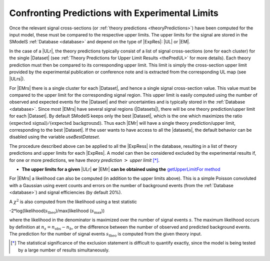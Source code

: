 .. index:: Confronting Theory Predictions with Data

.. |EM| replace:: :ref:`EM-type <EMtype>`
.. |UL| replace:: :ref:`UL-type <ULtype>`
.. |EMr| replace:: :ref:`EM-type result <EMtype>`
.. |ULr| replace:: :ref:`UL-type result <ULtype>`
.. |EMrs| replace:: :ref:`EM-type results <EMtype>`
.. |ULrs| replace:: :ref:`UL-type results <ULtype>`
.. |ExpRes| replace:: :ref:`Experimental Result<ExpResult>`
.. |ExpRess| replace:: :ref:`Experimental Results<ExpResult>`
.. |Dataset| replace:: :ref:`Data Set<DataSet>`
.. |Datasets| replace:: :ref:`Data Sets<DataSet>`
.. |dataset| replace:: :ref:`data set<DataSet>`
.. |datasets| replace:: :ref:`data sets<DataSet>`
.. |element| replace:: :ref:`element <element>`
.. |elements| replace:: :ref:`elements <element>`
.. |topology| replace:: :ref:`topology <topology>`
.. |topologies| replace:: :ref:`topologies <topology>`
.. |sigBR| replace:: :math:`\sigma \times BR`
.. |sigBRe| replace:: :math:`\sigma \times BR \times \epsilon`
.. |ssigBRe| replace:: :math:`\sum \sigma \times BR \times \epsilon`

.. _confrontPredictions:


Confronting Predictions with Experimental Limits
================================================

Once the relevant signal cross-sections (or :ref:`theory predictions <theoryPredictions>`) have been computed
for the input model, these must be compared to the respective upper limits.
The upper limits for the signal are stored in the SModelS :ref:`Database <database>`
and depend on the type of |ExpRes|: |UL| or |EM|.

In the case of a |ULr|, the theory predictions typically consist of a list of signal
cross-sections (one for each cluster) for
the single |Dataset| (see :ref:`Theory  Predictions for Upper Limit Results <thePredUL>` for more details).
Each theory prediction must then be compared to its
corresponding upper limit.  This limit is simply the cross-section upper limit provided by
the experimental publication or conference note and is extracted from the corresponding UL map (see |ULrs|).

For |EMrs| there is a single cluster for each |Dataset|, and hence a single signal cross-section
value. This value must be compared to the upper limit for the corresponding signal region.
This upper limit is easily computed using the number of observed and expected events for the |Dataset|
and their uncertainties and is typically stored in the :ref:`Database <database>`.
Since most |EMrs| have several signal regions (|Datasets|), there will be one theory prediction/upper limit
for each |Dataset|. By default SModelS keeps only the best |Dataset|, which is the one which maximizes
the ratio :math:`\mbox{(expected signal)}/\mbox{(expected background)}`.
Thus each |EMr| will have a single theory prediction/upper limit, corresponding  to the best |Dataset|.
If the user wants to have access to all the |datasets|, the default
behavior can be disabled using the variable *useBestDataset*.


The procedure described above can be applied to all the |ExpRess| in the database, resulting
in a list of theory predictions and upper limits for each |ExpRes|. A model can then be considered
excluded by the experimental results if, for one or more predictions, we have *theory prediction* :math:`>` *upper limit* [*]_.

* **The upper limits for a given**  |ULr| **or** |EMr| **can be obtained using the** `getUpperLimitFor  method <../../../documentation/build/html/experiment.html#experiment.expResultObj.ExpResult.getUpperLimitFor>`_

For |EMrs| a likelihood can also be computed (in addition to the upper limits above). This is a simple Poisson
convoluted with a Gaussian using event counts and errors on the number of background events (from the :ref:`Database <database>`) and
signal efficiencies (by default 20%).

A :math:`\chi^2` is also computed from the likelihood using a test statistic 

-2*log(likelihood(:math:`s_{\mathrm{theo}}`)/max(likelihood (:math:`s_{\mathrm{max}}`))

where the likelihood in the denominator is maximized over the number of signal events `s`.
The maximum likelihood occurs by definition at :math:`n_s = n_{\mathrm{obs}} - n_b`, or the difference between the number
of observed and predicted background events.
The prediction for the number of signal events :math:`s_{\mathrm{theo}}` is computed from the given theory input.




.. [*] The statistical significance of the exclusion statement is difficult to quantify exactly, since the model
   is being tested by a large number of results simultaneously.

